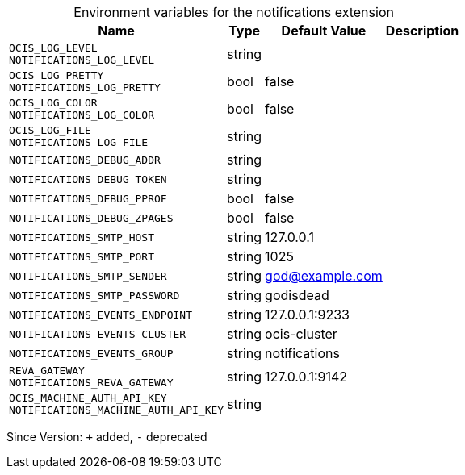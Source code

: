 [caption=]
.Environment variables for the notifications extension
[width="100%",cols="~,~,~,~",options="header"]
|===
| Name
| Type
| Default Value
| Description
| `OCIS_LOG_LEVEL +
NOTIFICATIONS_LOG_LEVEL`
| string
| 
| 
| `OCIS_LOG_PRETTY +
NOTIFICATIONS_LOG_PRETTY`
| bool
| false
| 
| `OCIS_LOG_COLOR +
NOTIFICATIONS_LOG_COLOR`
| bool
| false
| 
| `OCIS_LOG_FILE +
NOTIFICATIONS_LOG_FILE`
| string
| 
| 
| `NOTIFICATIONS_DEBUG_ADDR`
| string
| 
| 
| `NOTIFICATIONS_DEBUG_TOKEN`
| string
| 
| 
| `NOTIFICATIONS_DEBUG_PPROF`
| bool
| false
| 
| `NOTIFICATIONS_DEBUG_ZPAGES`
| bool
| false
| 
| `NOTIFICATIONS_SMTP_HOST`
| string
| 127.0.0.1
| 
| `NOTIFICATIONS_SMTP_PORT`
| string
| 1025
| 
| `NOTIFICATIONS_SMTP_SENDER`
| string
| god@example.com
| 
| `NOTIFICATIONS_SMTP_PASSWORD`
| string
| godisdead
| 
| `NOTIFICATIONS_EVENTS_ENDPOINT`
| string
| 127.0.0.1:9233
| 
| `NOTIFICATIONS_EVENTS_CLUSTER`
| string
| ocis-cluster
| 
| `NOTIFICATIONS_EVENTS_GROUP`
| string
| notifications
| 
| `REVA_GATEWAY +
NOTIFICATIONS_REVA_GATEWAY`
| string
| 127.0.0.1:9142
| 
| `OCIS_MACHINE_AUTH_API_KEY +
NOTIFICATIONS_MACHINE_AUTH_API_KEY`
| string
| 
| 
|===

Since Version: `+` added, `-` deprecated
